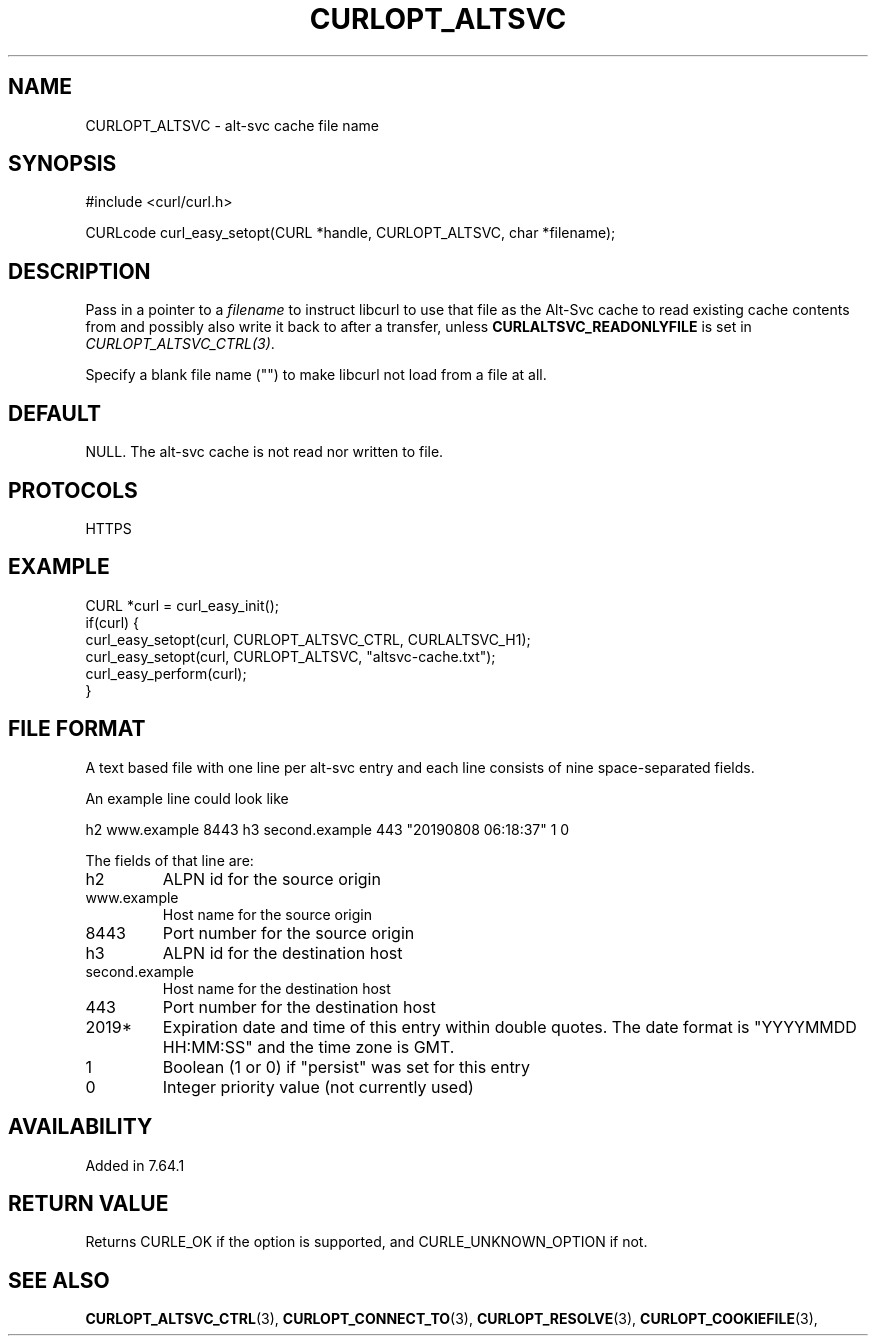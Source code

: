 .\" **************************************************************************
.\" *                                  _   _ ____  _
.\" *  Project                     ___| | | |  _ \| |
.\" *                             / __| | | | |_) | |
.\" *                            | (__| |_| |  _ <| |___
.\" *                             \___|\___/|_| \_\_____|
.\" *
.\" * Copyright (C) Daniel Stenberg, <daniel@haxx.se>, et al.
.\" *
.\" * This software is licensed as described in the file COPYING, which
.\" * you should have received as part of this distribution. The terms
.\" * are also available at https://curl.se/docs/copyright.html.
.\" *
.\" * You may opt to use, copy, modify, merge, publish, distribute and/or sell
.\" * copies of the Software, and permit persons to whom the Software is
.\" * furnished to do so, under the terms of the COPYING file.
.\" *
.\" * This software is distributed on an "AS IS" basis, WITHOUT WARRANTY OF ANY
.\" * KIND, either express or implied.
.\" *
.\" * SPDX-License-Identifier: curl
.\" *
.\" **************************************************************************
.\"
.TH CURLOPT_ALTSVC 3 "April 27, 2023" "ibcurl 8.2.1" libcurl

.SH NAME
CURLOPT_ALTSVC \- alt-svc cache file name
.SH SYNOPSIS
.nf
#include <curl/curl.h>

CURLcode curl_easy_setopt(CURL *handle, CURLOPT_ALTSVC, char *filename);
.fi
.SH DESCRIPTION
Pass in a pointer to a \fIfilename\fP to instruct libcurl to use that file as
the Alt-Svc cache to read existing cache contents from and possibly also write
it back to after a transfer, unless \fBCURLALTSVC_READONLYFILE\fP is set in
\fICURLOPT_ALTSVC_CTRL(3)\fP.

Specify a blank file name ("") to make libcurl not load from a file at all.
.SH DEFAULT
NULL. The alt-svc cache is not read nor written to file.
.SH PROTOCOLS
HTTPS
.SH EXAMPLE
.nf
CURL *curl = curl_easy_init();
if(curl) {
  curl_easy_setopt(curl, CURLOPT_ALTSVC_CTRL, CURLALTSVC_H1);
  curl_easy_setopt(curl, CURLOPT_ALTSVC, "altsvc-cache.txt");
  curl_easy_perform(curl);
}
.fi
.SH "FILE FORMAT"
A text based file with one line per alt-svc entry and each line consists of
nine space-separated fields.

An example line could look like

 h2 www.example 8443 h3 second.example 443 "20190808 06:18:37" 1 0

The fields of that line are:

.IP h2
ALPN id for the source origin
.IP www.example
Host name for the source origin
.IP 8443
Port number for the source origin
.IP h3
ALPN id for the destination host
.IP second.example
Host name for the destination host
.IP 443
Port number for the destination host
.IP 2019*
Expiration date and time of this entry within double quotes. The date format
is "YYYYMMDD HH:MM:SS" and the time zone is GMT.
.IP 1
Boolean (1 or 0) if "persist" was set for this entry
.IP 0
Integer priority value (not currently used)
.SH AVAILABILITY
Added in 7.64.1
.SH RETURN VALUE
Returns CURLE_OK if the option is supported, and CURLE_UNKNOWN_OPTION if not.
.SH "SEE ALSO"
.BR CURLOPT_ALTSVC_CTRL "(3), " CURLOPT_CONNECT_TO "(3), " CURLOPT_RESOLVE "(3), "
.BR CURLOPT_COOKIEFILE "(3), "
